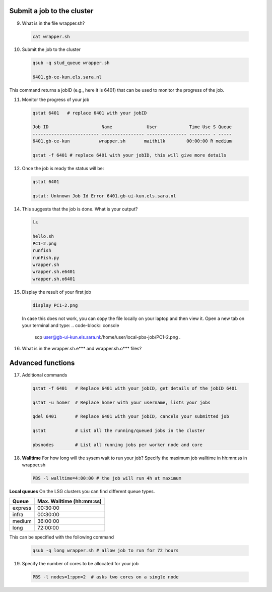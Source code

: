 Submit a job to the cluster
.................

9. What is in the file wrapper.sh?
 .. code-block:: console
    
    cat wrapper.sh

10. Submit the job to the cluster
 .. code-block:: console
  
  qsub -q stud_queue wrapper.sh
  
  6401.gb-ce-kun.els.sara.nl
  
This command returns a jobID (e.g., here it is 6401) that can be used to monitor the progress of the job.

11. Monitor the progress of your job 
 .. code-block:: console
  
  qstat 6401   # replace 6401 with your jobID
  
  Job ID                    Name             User            Time Use S Queue
  ------------------------- ---------------- --------------- -------- - -----
  6401.gb-ce-kun           wrapper.sh       maithilk        00:00:00 R medium 
  
  qstat -f 6401 # replace 6401 with your jobID, this will give more details 
  
12. Once the job is ready the status will be:
 .. code-block:: console
 
  qstat 6401
  
  qstat: Unknown Job Id Error 6401.gb-ui-kun.els.sara.nl

14. This suggests that the job is done. What is your output?
 .. code-block:: console
 
  ls
  
  hello.sh
  PC1-2.png
  runfish
  runFish.py
  wrapper.sh
  wrapper.sh.e6401
  wrapper.sh.o6401
 
15. Display the result of your first job
 .. code-block:: console

   display PC1-2.png


 In case this does not work, you can copy the file locally on your laptop and then view it. Open a new tab on your terminal  and type:
 .. code-block:: console

  scp user@gb-ui-kun.els.sara.nl:/home/user/local-pbs-job/PC1-2.png .  
 

16. What is in the wrapper.sh.e*** and wrapper.sh.o*** files?

Advanced functions
....................

17. Additional commands
 .. code-block:: console
 
  qstat -f 6401   # Replace 6401 with your jobID, get details of the jobID 6401

  qstat -u homer  # Replace homer with your username, lists your jobs

  qdel 6401       # Replace 6401 with your jobID, cancels your submitted job

  qstat           # List all the running/queued jobs in the cluster
  
  pbsnodes        # List all running jobs per worker node and core

18. **Walltime** For how long will the sysem wait to run your job? Specify the maximum job walltime in hh:mm:ss in wrapper.sh
 .. code-block:: console
 
  PBS -l walltime=4:00:00 # the job will run 4h at maximum

**Local queues** On the LSG clusters you can find different queue types. 

=============== ===========================
Queue           Max. Walltime (hh:mm:ss)
=============== ===========================
express         00:30:00
infra           00:30:00
medium          36:00:00
long            72:00:00
=============== ===========================
This can be specified with the following command
 
 .. code-block:: console
   
   qsub -q long wrapper.sh # allow job to run for 72 hours

19. Specify the number of cores to be allocated for your job
 .. code-block:: console
   
  PBS -l nodes=1:ppn=2  # asks two cores on a single node






